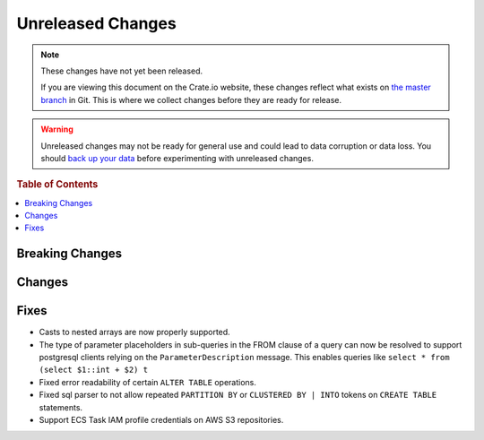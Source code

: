 ==================
Unreleased Changes
==================

.. NOTE::

    These changes have not yet been released.

    If you are viewing this document on the Crate.io website, these changes
    reflect what exists on `the master branch`_ in Git. This is where we
    collect changes before they are ready for release.

.. WARNING::

    Unreleased changes may not be ready for general use and could lead to data
    corruption or data loss. You should `back up your data`_ before
    experimenting with unreleased changes.

.. _the master branch: https://github.com/crate/crate
.. _back up your data: https://crate.io/a/backing-up-and-restoring-crate/

.. DEVELOPER README
.. ================

.. Changes should be recorded here as you are developing CrateDB. When a new
.. release is being cut, changes will be moved to the appropriate release notes
.. file.

.. When resetting this file during a release, leave the headers in place, but
.. add a single paragraph to each section with the word "None".

.. rubric:: Table of Contents

.. contents::
   :local:

Breaking Changes
================

Changes
=======


Fixes
=====

- Casts to nested arrays are now properly supported.

- The type of parameter placeholders in sub-queries in the FROM clause of a
  query can now be resolved to support postgresql clients relying on the
  ``ParameterDescription`` message.
  This enables queries like ``select * from (select $1::int + $2) t``

- Fixed error readability of certain ``ALTER TABLE`` operations.

- Fixed sql parser to not allow repeated ``PARTITION BY`` or ``CLUSTERED BY |
  INTO`` tokens on ``CREATE TABLE`` statements.

- Support ECS Task IAM profile credentials on AWS S3 repositories.
